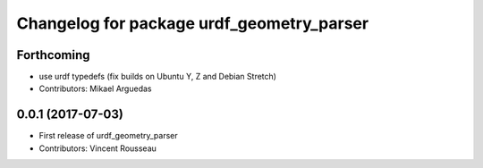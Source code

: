 ^^^^^^^^^^^^^^^^^^^^^^^^^^^^^^^^^^^^^^^^^^
Changelog for package urdf_geometry_parser
^^^^^^^^^^^^^^^^^^^^^^^^^^^^^^^^^^^^^^^^^^

Forthcoming
-----------
* use urdf typedefs (fix builds on Ubuntu Y, Z and Debian Stretch)
* Contributors: Mikael Arguedas

0.0.1 (2017-07-03)
------------------
* First release of urdf_geometry_parser
* Contributors: Vincent Rousseau
